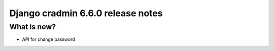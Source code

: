 ##################################
Django cradmin 6.6.0 release notes
##################################


************
What is new?
************
- API for change password
